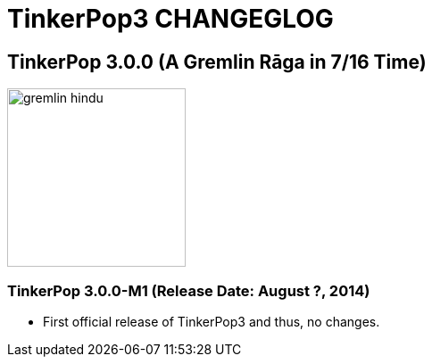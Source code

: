 TinkerPop3 CHANGEGLOG
=====================

TinkerPop 3.0.0 (A Gremlin Rāga in 7/16 Time)
---------------------------------------------

image::http://www.tinkerpop.com/docs/current/images/gremlin-hindu.png[width=200]

TinkerPop 3.0.0-M1 (Release Date: August ?, 2014)
~~~~~~~~~~~~~~~~~~~~~~~~~~~~~~~~~~~~~~~~~~~~~~~~~

* First official release of TinkerPop3 and thus, no changes.